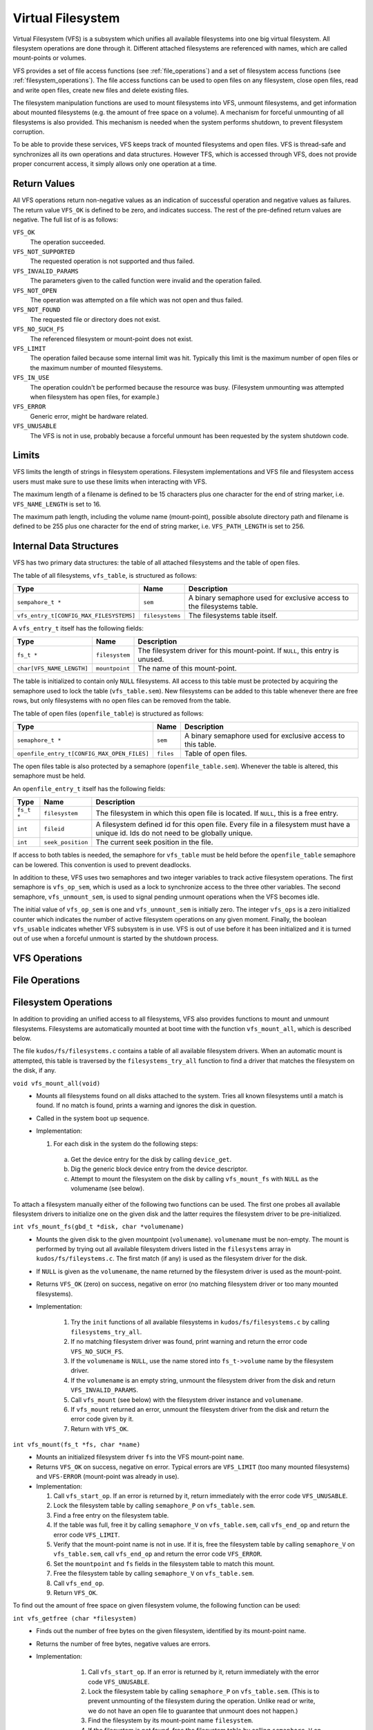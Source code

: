 Virtual Filesystem
==================

Virtual Filesystem (VFS) is a subsystem which unifies all available filesystems
into one big virtual filesystem. All filesystem operations are done through it.
Different attached filesystems are referenced with names, which are called
mount-points or volumes.

VFS provides a set of file access functions (see :ref:`file_operations`) and a
set of filesystem access functions (see :ref:`filesystem_operations`). The file
access functions can be used to open files on any filesystem, close open files,
read and write open files, create new files and delete existing files.

The filesystem manipulation functions are used to mount filesystems into VFS,
unmount filesystems, and get information about mounted filesystems (e.g. the
amount of free space on a volume). A mechanism for forceful unmounting of all
filesystems is also provided. This mechanism is needed when the system performs
shutdown, to prevent filesystem corruption.

To be able to provide these services, VFS keeps track of mounted filesystems
and open files. VFS is thread-safe and synchronizes all its own operations and
data structures.  However TFS, which is accessed through VFS, does not provide
proper concurrent access, it simply allows only one operation at a time.

Return Values
-------------

All VFS operations return non-negative values as an indication of successful
operation and negative values as failures. The return value ``VFS_OK`` is
defined to be zero, and indicates success. The rest of the pre-defined return
values are negative. The full list of is as follows:

``VFS_OK``
  The operation succeeded.

``VFS_NOT_SUPPORTED``
  The requested operation is not supported and thus failed.

``VFS_INVALID_PARAMS``
  The parameters given to the called function were invalid and the operation
  failed.

``VFS_NOT_OPEN``
  The operation was attempted on a file which was not open and thus failed.

``VFS_NOT_FOUND``
  The requested file or directory does not exist.

``VFS_NO_SUCH_FS``
  The referenced filesystem or mount-point does not exist.

``VFS_LIMIT``
  The operation failed because some internal limit was hit. Typically this
  limit is the maximum number of open files or the maximum number of mounted
  filesystems.

``VFS_IN_USE``
  The operation couldn't be performed because the resource was busy.
  (Filesystem unmounting was attempted when filesystem has open files, for
  example.)

``VFS_ERROR``
  Generic error, might be hardware related.

``VFS_UNUSABLE``
  The VFS is not in use, probably because a forceful unmount has been requested
  by the system shutdown code.

Limits
------

VFS limits the length of strings in filesystem operations. Filesystem
implementations and VFS file and filesystem access users must make sure to use
these limits when interacting with VFS.

The maximum length of a filename is defined to be 15 characters plus one
character for the end of string marker, i.e. ``VFS_NAME_LENGTH`` is set to 16.

The maximum path length, including the volume name (mount-point), possible
absolute directory path and filename is defined to be 255 plus one character
for the end of string marker, i.e. ``VFS_PATH_LENGTH`` is set to 256.

Internal Data Structures
------------------------

VFS has two primary data structures: the table of all attached filesystems and
the table of open files.

The table of all filesystems, ``vfs_table``, is structured as follows:


+-----------------------------------------+-----------------+-------------------------------+
| Type                                    | Name            | Description                   |
+=========================================+=================+===============================+
| ``sempahore_t *``                       | ``sem``         | A binary semaphore used for   |
|                                         |                 | exclusive access to the       |
|                                         |                 | filesystems table.            |
+-----------------------------------------+-----------------+-------------------------------+
| ``vfs_entry_t[CONFIG_MAX_FILESYSTEMS]`` | ``filesystems`` | The filesystems table itself. |
+-----------------------------------------+-----------------+-------------------------------+

A ``vfs_entry_t`` itself has the following fields:

+---------------------------+----------------+--------------------------------+
| Type                      | Name           | Description                    |
+===========================+================+================================+
| ``fs_t *``                | ``filesystem`` | The filesystem driver for this |
|                           |                | mount-point. If ``NULL``, this |
|                           |                | entry is unused.               |
+---------------------------+----------------+--------------------------------+
| ``char[VFS_NAME_LENGTH]`` | ``mountpoint`` | The name of this mount-point.  |
+---------------------------+----------------+--------------------------------+

The table is initialized to contain only ``NULL`` filesystems. All access to
this table must be protected by acquiring the semaphore used to lock the table
(``vfs_table.sem``). New filesystems can be added to this table whenever there
are free rows, but only filesystems with no open files can be removed from the
table.

The table of open files (``openfile_table``) is structured as follows:

+---------------------------------------------+-----------+-----------------------+
| Type                                        | Name      | Description           |
+=============================================+===========+=======================+
| ``semaphore_t *``                           | ``sem``   | A binary semaphore    |
|                                             |           | used for exclusive    |
|                                             |           | access to this        |
|                                             |           | table.                |
+---------------------------------------------+-----------+-----------------------+
| ``openfile_entry_t[CONFIG_MAX_OPEN_FILES]`` | ``files`` | Table of open files.  |
+---------------------------------------------+-----------+-----------------------+

The open files table is also protected by a semaphore (``openfile_table.sem``).
Whenever the table is altered, this semaphore must be held.

An ``openfile_entry_t`` itself has the following fields:

+-------------+-------------------+-------------------------------------+
| Type        | Name              | Description                         |
+=============+===================+=====================================+
| ``fs_t *``  | ``filesystem``    | The filesystem in which this        |
|             |                   | open file is located. If ``NULL``,  |
|             |                   | this is a free entry.               |
+-------------+-------------------+-------------------------------------+
| ``int``     | ``fileid``        | A filesystem defined id for         |
|             |                   | this open file. Every file in a     |
|             |                   | filesystem must have a              |
|             |                   | unique id. Ids do not need          |
|             |                   | to be globally unique.              |
+-------------+-------------------+-------------------------------------+
| ``int``     | ``seek_position`` | The current seek position in        |
|             |                   | the file.                           |
+-------------+-------------------+-------------------------------------+

If access to both tables is needed, the semaphore for ``vfs_table`` must be
held before the ``openfile_table`` semaphore can be lowered. This convention is
used to prevent deadlocks.

In addition to these, VFS uses two semaphores and two integer variables to
track active filesystem operations. The first semaphore is ``vfs_op_sem``,
which is used as a lock to synchronize access to the three other variables. The
second semaphore, ``vfs_unmount_sem``, is used to signal pending unmount
operations when the VFS becomes idle.

The initial value of ``vfs_op_sem`` is one and ``vfs_unmount_sem`` is initially
zero. The integer ``vfs_ops`` is a zero initialized counter which indicates the
number of active filesystem operations on any given moment. Finally, the
boolean ``vfs_usable`` indicates whether VFS subsystem is in use. VFS is out of
use before it has been initialized and it is turned out of use when a forceful
unmount is started by the shutdown process.

.. _vfs_operations:

VFS Operations
--------------

.. _file_operations:

File Operations
---------------

.. _filesystem_operations:

Filesystem Operations
---------------------

In addition to providing an unified access to all filesystems, VFS also
provides functions to mount and unmount filesystems. Filesystems are
automatically mounted at boot time with the function ``vfs_mount_all``, which
is described below.

The file ``kudos/fs/filesystems.c`` contains a table of all available
filesystem drivers. When an automatic mount is attempted, this table is
traversed by the ``filesystems_try_all`` function to find a driver that matches
the filesystem on the disk, if any.

``void vfs_mount_all(void)``
  * Mounts all filesystems found on all disks attached to the system. Tries all
    known filesystems until a match is found. If no match is found, prints a
    warning and ignores the disk in question.
  * Called in the system boot up sequence.
  * Implementation:

    1. For each disk in the system do the following steps:
      a. Get the device entry for the disk by calling ``device_get``.
      b. Dig the generic block device entry from the device descriptor.
      c. Attempt to mount the filesystem on the disk by calling
         ``vfs_mount_fs`` with ``NULL`` as the volumename (see below).

To attach a filesystem manually either of the following two functions can be
used. The first one probes all available filesystem drivers to initialize one
on the given disk and the latter requires the filesystem driver to be
pre-initialized.

``int vfs_mount_fs(gbd_t *disk, char *volumename)``
  * Mounts the given disk to the given mountpoint (``volumename``).
    ``volumename`` must be non-empty. The mount is performed by trying
    out all available filesystem drivers listed in the ``filesystems`` array
    in ``kudos/fs/fileystems.c``. The first match (if any) is used as the
    filesystem driver for the disk.
  * If ``NULL`` is given as the ``volumename``, the name returned by the
    filesystem driver is used as the mount-point.
  * Returns ``VFS_OK`` (zero) on success, negative on error (no matching
    filesystem driver or too many mounted filesystems).
  * Implementation:

      1. Try the ``init`` functions of all available filesystems in
         ``kudos/fs/filesystems.c`` by calling ``filesystems_try_all``.
      2. If no matching filesystem driver was found, print warning and
         return the error code ``VFS_NO_SUCH_FS``.
      3. If the ``volumename`` is ``NULL``, use the name stored into
         ``fs_t->volume`` name by the filesystem driver.
      4. If the ``volumename`` is an empty string, unmount the filesystem
         driver from the disk and return ``VFS_INVALID_PARAMS``.
      5. Call ``vfs_mount`` (see below) with the filesystem driver instance
         and ``volumename``.
      6. If ``vfs_mount`` returned an error, unmount the filesystem driver
         from the disk and return the error code given by it.
      7. Return with ``VFS_OK``.

``int vfs_mount(fs_t *fs, char *name)``
  * Mounts an initialized filesystem driver ``fs`` into the VFS mount-point
    ``name``.
  * Returns ``VFS_OK`` on success, negative on error. Typical errors are
    ``VFS_LIMIT`` (too many mounted filesystems) and ``VFS-ERROR``
    (mount-point was already in use).
  * Implementation:

    1. Call ``vfs_start_op``. If an error is returned by it, return
       immediately with the error code ``VFS_UNUSABLE``.
    2. Lock the filesystem table by calling ``semaphore_P`` on
       ``vfs_table.sem``.
    3. Find a free entry on the filesystem table.
    4. If the table was full, free it by calling ``semaphore_V`` on
       ``vfs_table.sem``, call ``vfs_end_op`` and return the error
       code ``VFS_LIMIT``.
    5. Verify that the mount-point name is not in use. If it is, free
       the filesystem table by calling ``semaphore_V`` on ``vfs_table.sem``,
       call ``vfs_end_op`` and return the error code ``VFS_ERROR``.
    6. Set the ``mountpoint`` and ``fs`` fields in the filesystem table to
       match this mount.
    7. Free the filesystem table by calling ``semaphore_V`` on ``vfs_table.sem``.
    8. Call ``vfs_end_op``.
    9. Return ``VFS_OK``.

To find out the amount of free space on given filesystem volume, the following
function can be used:

``int vfs_getfree (char *filesystem)``
  * Finds out the number of free bytes on the given filesystem, identified by
    its mount-point name.
  * Returns the number of free bytes, negative values are errors.
  * Implementation:

      1. Call ``vfs_start_op``. If an error is returned by it, return
         immediately with the error code ``VFS_UNUSABLE``.
      2. Lock the filesystem table by calling ``semaphore_P`` on
         ``vfs_table.sem``. (This is to prevent unmounting of the filesystem
         during the operation. Unlike read or write, we do not have an open
         file to guarantee that unmount does not happen.)
      3. Find the filesystem by its mount-point name ``filesystem``.
      4. If the filesystem is not found, free the filesystem table by calling
         ``semaphore_V`` on ``vfs_table.sem``, call ``vfs_end_op`` and return
         the error code ``VFS_NO_SUCH_FS``.
     5. Call filesystem's ``getfree`` function.
     6. Free the filesystem table by calling ``semaphore_V`` on
        ``vfs_table.sem``
     7. Call ``vfs_end_op``.
     8. Return the value returned by filesystem's ``getfree`` function.
